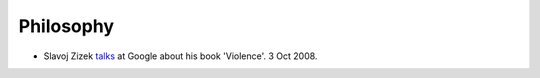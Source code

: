 
============
 Philosophy
============

* Slavoj Zizek `talks <https://www.youtube.com/watch?v=_x0eyNkNpL0>`_
  at Google about his book 'Violence'. 3 Oct 2008.

  
